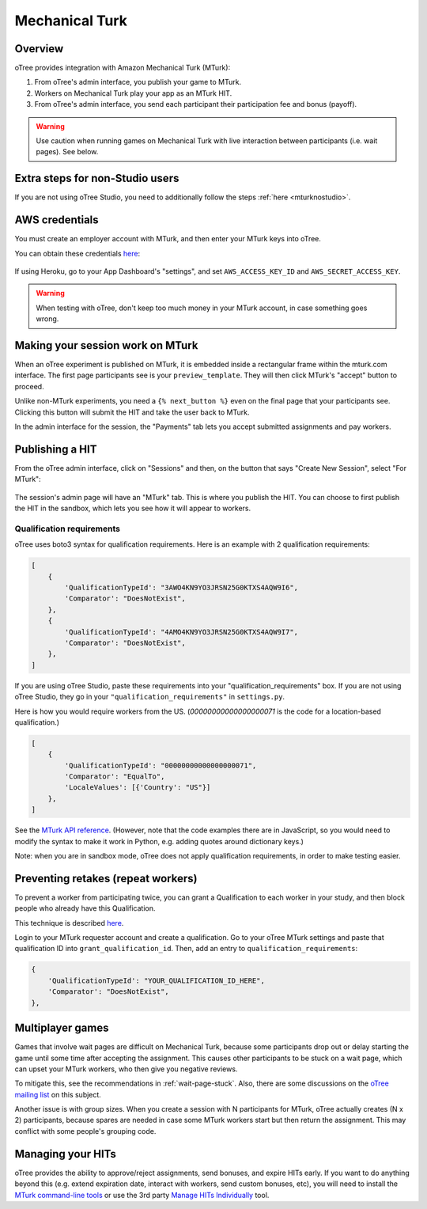 Mechanical Turk
===============

Overview
--------

oTree provides integration with Amazon Mechanical Turk (MTurk):

#.  From oTree's admin interface, you publish your game to MTurk.
#.  Workers on Mechanical Turk play your app as an MTurk HIT.
#.  From oTree's admin interface, you send each participant their participation fee
    and bonus (payoff).

.. warning::

    Use caution when running games on Mechanical Turk with live interaction
    between participants (i.e. wait pages). See below.

Extra steps for non-Studio users
--------------------------------

If you are not using oTree Studio, you need to additionally follow the steps
:ref:`here <mturknostudio>`.

AWS credentials
---------------

You must create an employer account with MTurk,
and then enter your MTurk keys into oTree.

You can obtain these credentials `here <https://console.aws.amazon.com/iam/home?#security_credential>`__:

.. figure:: _static/mturk/dNhkOiA.png
   :alt: AWS key

If using Heroku, go to your App Dashboard's "settings",
and set ``AWS_ACCESS_KEY_ID`` and ``AWS_SECRET_ACCESS_KEY``.

.. warning::

    When testing with oTree, don't keep too much money in your MTurk account,
    in case something goes wrong.

Making your session work on MTurk
---------------------------------

When an oTree experiment is published on MTurk, it is embedded inside a rectangular
frame within the mturk.com interface. The first page participants see is your
``preview_template``. They will then click MTurk's "accept" button to proceed.

Unlike non-MTurk experiments, you need a ``{% next_button %}`` even on the final page that your
participants see. Clicking this button will submit the HIT and take the user back to MTurk.

In the admin interface for the session, the "Payments" tab lets you accept submitted assignments
and pay workers.

Publishing a HIT
----------------

From the oTree admin interface, click on "Sessions" and then,
on the button that says "Create New Session", select "For MTurk":

.. figure:: _static/mturk/create-mturk-session.png

The session's admin page will have an "MTurk" tab.
This is where you publish the HIT.
You can choose to first publish the HIT in the sandbox,
which lets you see how it will appear to workers.

.. _qualification-requirements:

Qualification requirements
~~~~~~~~~~~~~~~~~~~~~~~~~~

oTree uses boto3 syntax for qualification requirements.
Here is an example with 2 qualification requirements:

.. code-block:: python

        [
            {
                'QualificationTypeId': "3AWO4KN9YO3JRSN25G0KTXS4AQW9I6",
                'Comparator': "DoesNotExist",
            },
            {
                'QualificationTypeId': "4AMO4KN9YO3JRSN25G0KTXS4AQW9I7",
                'Comparator': "DoesNotExist",
            },
        ]

If you are using oTree Studio, paste these requirements into your "qualification_requirements"
box. If you are not using oTree Studio, they go in your ``"qualification_requirements"``
in ``settings.py``.

Here is how you would require workers from the US.
(`00000000000000000071` is the code for a location-based qualification.)

.. code-block:: python

        [
            {
                'QualificationTypeId': "00000000000000000071",
                'Comparator': "EqualTo",
                'LocaleValues': [{'Country': "US"}]
            },
        ]

See the
`MTurk API reference <http://docs.aws.amazon.com/AWSMechTurk/latest/AWSMturkAPI/ApiReference_QualificationRequirementDataStructureArticle.html>`__.
(However, note that the code examples there are in JavaScript, so you would need
to modify the syntax to make it work in Python, e.g. adding quotes around dictionary keys.)

Note: when you are in sandbox mode, oTree does not apply qualification requirements,
in order to make testing easier.

Preventing retakes (repeat workers)
-----------------------------------

To prevent a worker from participating twice,
you can grant a Qualification to each worker in your study,
and then block people who already have this Qualification.

This technique is described
`here <http://turkrequesters.blogspot.kr/2014/08/how-to-block-past-workers-from-doing.html?spref=tw>`__.

Login to your MTurk requester account and create a qualification.
Go to your oTree MTurk settings and paste that qualification ID into ``grant_qualification_id``.
Then, add an entry to ``qualification_requirements``:

.. code-block:: python

        {
            'QualificationTypeId': "YOUR_QUALIFICATION_ID_HERE",
            'Comparator': "DoesNotExist",
        },


Multiplayer games
-----------------

Games that involve wait pages are difficult on Mechanical Turk,
because some participants
drop out or delay starting the game until some time after
accepting the assignment. This causes other participants to be stuck on a wait page,
which can upset your MTurk workers, who then give you negative reviews.

To mitigate this, see the recommendations in :ref:`wait-page-stuck`.
Also, there are some discussions on the
`oTree mailing list <https://groups.google.com/forum/#!forum/otree>`__ on this
subject.

Another issue is with group sizes. When you create a session with N participants
for MTurk, oTree actually creates (N x 2) participants, because spares are needed
in case some MTurk workers start but then return the assignment. This may conflict
with some people's grouping code.

Managing your HITs
------------------

oTree provides the ability to approve/reject assignments,
send bonuses, and expire HITs early.
If you want to do anything beyond this
(e.g. extend expiration date, interact with workers,
send custom bonuses, etc), you will need to install the
`MTurk command-line tools <https://aws.amazon.com/cli/>`__
or use the 3rd party
`Manage HITs Individually <https://manage-hits-individually.s3.amazonaws.com/v4.0/index.html#/credentials>`__
tool.
